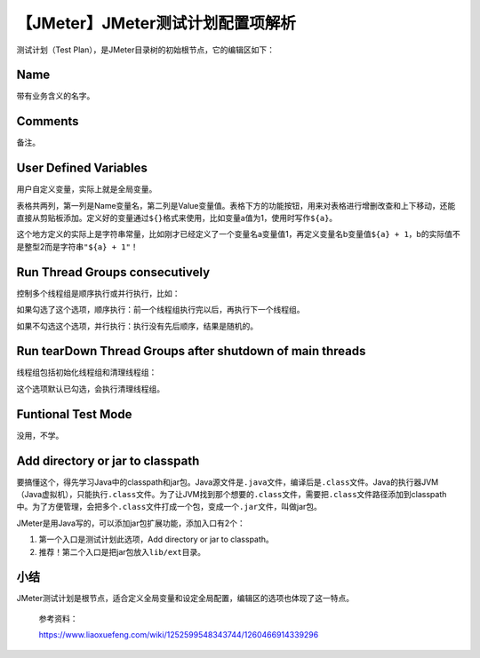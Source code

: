 【JMeter】JMeter测试计划配置项解析
==================================

|image1|

测试计划（Test Plan），是JMeter目录树的初始根节点，它的编辑区如下：

|image2|

Name
----

带有业务含义的名字。

Comments
--------

备注。

User Defined Variables
----------------------

用户自定义变量，实际上就是全局变量。

表格共两列，第一列是Name变量名，第二列是Value变量值。表格下方的功能按钮，用来对表格进行增删改查和上下移动，还能直接从剪贴板添加。定义好的变量通过\ ``${}``\ 格式来使用，比如变量a值为1，使用时写作\ ``${a}``\ 。

这个地方定义的实际上是字符串常量，比如刚才已经定义了一个变量名a变量值1，再定义变量名b变量值\ ``${a} + 1``\ ，b的实际值不是整型2而是字符串\ ``"${a} + 1"``\ ！

Run Thread Groups consecutively
-------------------------------

控制多个线程组是顺序执行或并行执行，比如：

|image3|

如果勾选了这个选项，顺序执行：前一个线程组执行完以后，再执行下一个线程组。

如果不勾选这个选项，并行执行：执行没有先后顺序，结果是随机的。

Run tearDown Thread Groups after shutdown of main threads
---------------------------------------------------------

线程组包括初始化线程组和清理线程组：

|image4|

这个选项默认已勾选，会执行清理线程组。

Funtional Test Mode
-------------------

没用，不学。

Add directory or jar to classpath
---------------------------------

要搞懂这个，得先学习Java中的classpath和jar包。Java源文件是\ ``.java``\ 文件，编译后是\ ``.class``\ 文件。Java的执行器JVM（Java虚拟机），只能执行\ ``.class``\ 文件。为了让JVM找到那个想要的\ ``.class``\ 文件，需要把\ ``.class``\ 文件路径添加到classpath中。为了方便管理，会把多个\ ``.class``\ 文件打成一个包，变成一个\ ``.jar``\ 文件，叫做jar包。

JMeter是用Java写的，可以添加jar包扩展功能，添加入口有2个：

1. 第一个入口是测试计划此选项，Add directory or jar to classpath。
2. 推荐！第二个入口是把jar包放入\ ``lib/ext``\ 目录。

小结
----

JMeter测试计划是根节点，适合定义全局变量和设定全局配置，编辑区的选项也体现了这一特点。

   参考资料：

   https://www.liaoxuefeng.com/wiki/1252599548343744/1260466914339296

.. |image1| image:: ../wanggang.png
.. |image2| image:: 000005-【JMeter】JMeter测试计划配置项解析/image-20201103171931579.png
.. |image3| image:: 000005-【JMeter】JMeter测试计划配置项解析/image-20201104110619688.png
.. |image4| image:: 000005-【JMeter】JMeter测试计划配置项解析/image-20201105135928151.png
